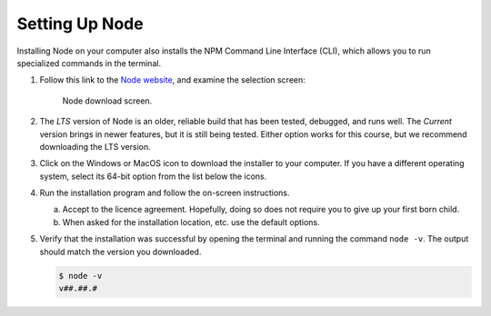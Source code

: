 .. _node-install:

Setting Up Node
================

Installing Node on your computer also installs the NPM Command Line Interface
(CLI), which allows you to run specialized commands in the
terminal.

#. Follow this link to the `Node website <https://nodejs.org/en/download/>`__,
   and examine the selection screen:

   .. figure:: ./figures/node-download-screen.png
      :alt: Image of Node download screen.

      Node download screen.

#. The *LTS* version of Node is an older, reliable build that has been tested,
   debugged, and runs well. The *Current* version brings in newer features,
   but it is still being tested. Either option works for this course, but we
   recommend downloading the LTS version.
#. Click on the Windows or MacOS icon to download the installer to your
   computer. If you have a different operating system, select its 64-bit option
   from the list below the icons.
#. Run the installation program and follow the on-screen instructions.

   a. Accept to the licence agreement. Hopefully, doing so does not require you
      to give up your first born child.
   b. When asked for the installation location, etc. use the default options.

#. Verify that the installation was successful by opening the terminal and
   running the command ``node -v``. The output should match the version you
   downloaded.

   .. sourcecode:: bash

      $ node -v
      v##.##.#

